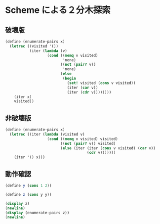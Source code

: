 * Scheme による２分木探索
** 破壊版
#+begin_src scheme
  (define (enumerate-pairs x)
    (letrec ((visited '())
             (iter (lambda (v)
                     (cond ((memq v visited)
                            'none)
                           ((not (pair? v))
                            'none)
                           (else
                            (begin
                              (set! visited (cons v visited))
                              (iter (car v))
                              (iter (cdr v))))))))
      (iter x)
      visited))
#+end_src
** 非破壊版
#+begin_src scheme :tangle graph.scm
  (define (enumerate-pairs x)
    (letrec ((iter (lambda (visited v)
                     (cond ((memq v visited) visited)
                           ((not (pair? v)) visited)
                           (else (iter (iter (cons v visited) (car v))
                                       (cdr v)))))))
      (iter '() x)))
#+end_src
** 動作確認
#+begin_src scheme :tangle graph.scm
  (define y (cons 1 2))

  (define z (cons y y))

  (display z)
  (newline)
  (display (enumerate-pairs z))
  (newline)
#+end_src
